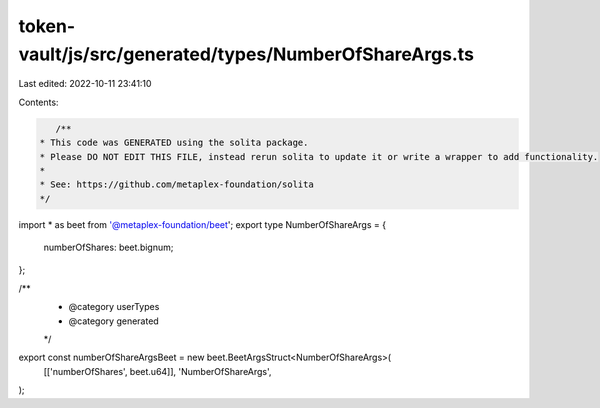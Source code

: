 token-vault/js/src/generated/types/NumberOfShareArgs.ts
=======================================================

Last edited: 2022-10-11 23:41:10

Contents:

.. code-block:: ts

    /**
 * This code was GENERATED using the solita package.
 * Please DO NOT EDIT THIS FILE, instead rerun solita to update it or write a wrapper to add functionality.
 *
 * See: https://github.com/metaplex-foundation/solita
 */

import * as beet from '@metaplex-foundation/beet';
export type NumberOfShareArgs = {
  numberOfShares: beet.bignum;
};

/**
 * @category userTypes
 * @category generated
 */
export const numberOfShareArgsBeet = new beet.BeetArgsStruct<NumberOfShareArgs>(
  [['numberOfShares', beet.u64]],
  'NumberOfShareArgs',
);



